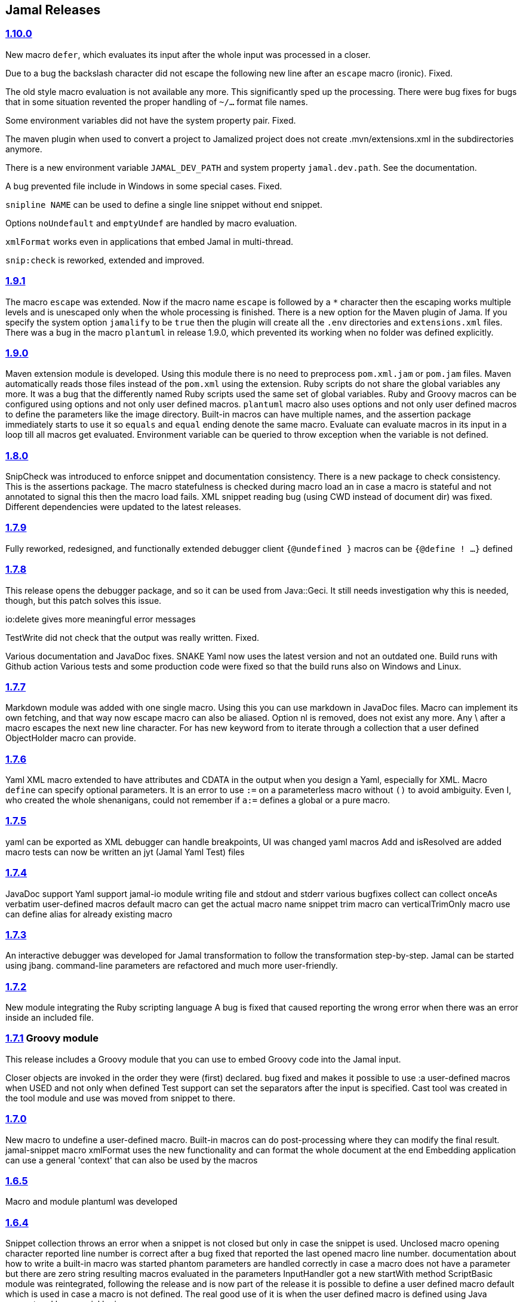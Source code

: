 == Jamal Releases




=== https://github.com/verhas/jamal/tree/1.10.0[1.10.0]

New macro `defer`, which evaluates its input after the whole input was processed in a closer.

Due to a bug the backslash character did not escape the following new line after an `escape` macro (ironic).
Fixed.

The old style macro evaluation is not available any more. This significantly sped up the processing.
There were bug fixes for bugs that in some situation revented the proper handling of `~/...` format file names.

Some environment variables did not have the system property pair.
Fixed.

The maven plugin when used to convert a project to Jamalized project does not create .mvn/extensions.xml in the subdirectories anymore.

There is a new environment variable `JAMAL_DEV_PATH` and system property `jamal.dev.path`.
See the documentation.

A bug prevented file include in Windows in some special cases.
Fixed.

`snipline NAME` can be used to define a single line snippet without end snippet.

Options `noUndefault` and `emptyUndef` are handled by macro evaluation.

`xmlFormat` works even in applications that embed Jamal in multi-thread.

`snip:check` is reworked, extended and improved.

=== https://github.com/verhas/jamal/tree/1.9.1[1.9.1]

The macro `escape` was extended.
Now if the macro name `escape` is followed by a `*` character then the escaping works multiple levels and is unescaped only when the whole processing is finished.
There is a new option for the Maven plugin of Jama.
If you specify the system option `jamalify` to be `true` then the plugin will create all the `.env` directories and `extensions.xml` files.
There was a bug in the macro `plantuml` in release 1.9.0, which prevented its working when no folder was defined explicitly.

=== https://github.com/verhas/jamal/tree/1.9.0[1.9.0]

Maven extension module is developed.
Using this module there is no need to preprocess `pom.xml.jam` or `pom.jam` files.
Maven automatically reads those files instead of the `pom.xml` using the extension.
Ruby scripts do not share the global variables any more.
It was a bug that the differently named Ruby scripts used the same set of global variables.
Ruby and Groovy macros can be configured using options and not only user defined macros.
`plantuml` macro also uses options and not only user defined macros to define the parameters like the image directory.
Built-in macros can have multiple names, and the assertion package immediately starts to use it so `equals` and `equal` ending denote the same macro.
Evaluate can evaluate macros in its input in a loop till all macros get evaluated.
Environment variable can be queried to throw exception when the variable is not defined.

=== https://github.com/verhas/jamal/tree/1.8.0[1.8.0]

SnipCheck was introduced to enforce snippet and documentation consistency.
There is a new package to check consistency.
This is the assertions package.
The macro statefulness is checked during macro load an in case a macro is stateful and not annotated to signal this then the macro load fails.
XML snippet reading bug (using CWD instead of document dir) was fixed.
Different dependencies were updated to the latest releases.

=== https://github.com/verhas/jamal/tree/1.7.9[1.7.9]

Fully reworked, redesigned, and functionally extended debugger client
`{@undefined }` macros can be `{@define ! ...}` defined

=== https://github.com/verhas/jamal/tree/1.7.8[1.7.8]

This release opens the debugger package, and so it can be used from Java::Geci. It still needs investigation why this is needed, though, but this patch solves this issue.

io:delete gives more meaningful error messages

TestWrite did not check that the output was really written. Fixed.

Various documentation and JavaDoc fixes.
SNAKE Yaml now uses the latest version and not an outdated one.
Build runs with Github action
Various tests and some production code were fixed so that the build runs also on Windows and Linux.

=== https://github.com/verhas/jamal/tree/1.7.7[1.7.7]

Markdown module was added with one single macro. Using this you can use markdown in JavaDoc files.
Macro can implement its own fetching, and that way now escape macro can also be aliased.
Option nl is removed, does not exist any more. Any \ after a macro escapes the next new line character.
For has new keyword from to iterate through a collection that a user defined ObjectHolder macro can provide.

=== https://github.com/verhas/jamal/tree/1.7.6[1.7.6]

Yaml XML macro extended to have attributes and CDATA in the output when you design a Yaml, especially for XML.
Macro `define` can specify optional parameters.
It is an error to use `:=` on a parameterless macro without `()` to avoid ambiguity.
Even I, who created the whole shenanigans, could not remember if `a:=` defines a global or a pure macro.

=== https://github.com/verhas/jamal/tree/1.7.5[1.7.5]

yaml can be exported as XML
debugger can handle breakpoints, UI was changed
yaml macros Add and isResolved are added
macro tests can now be written an jyt (Jamal Yaml Test) files


=== https://github.com/verhas/jamal/tree/1.7.4[1.7.4]

JavaDoc support
Yaml support
jamal-io module writing file and stdout and stderr
various bugfixes
collect can collect onceAs
verbatim user-defined macros
default macro can get the actual macro name
snippet trim macro can verticalTrimOnly
macro use can define alias for already existing macro


=== https://github.com/verhas/jamal/tree/1.7.3[1.7.3]

An interactive debugger was developed for Jamal transformation to follow the transformation step-by-step.
Jamal can be started using jbang.
command-line parameters are refactored and much more user-friendly.


=== https://github.com/verhas/jamal/tree/1.7.2[1.7.2]

New module integrating the Ruby scripting language
A bug is fixed that caused reporting the wrong error when there was an error inside an included file.


=== https://github.com/verhas/jamal/tree/1.7.1[1.7.1] Groovy module

This release includes a Groovy module that you can use to embed Groovy code into the Jamal input.

Closer objects are invoked in the order they were (first) declared.
bug fixed and makes it possible to use :a user-defined macros when USED and not only when defined
Test support can set the separators after the input is specified.
Cast tool was created in the tool module and use was moved from snippet to there.


=== https://github.com/verhas/jamal/tree/1.7.0[1.7.0]

New macro to undefine a user-defined macro.
Built-in macros can do post-processing where they can modify the final result.
jamal-snippet macro xmlFormat uses the new functionality and can format the whole document at the end
Embedding application can use a general 'context' that can also be used by the macros


=== https://github.com/verhas/jamal/tree/1.6.5[1.6.5]

Macro and module plantuml was developed


=== https://github.com/verhas/jamal/tree/1.6.4[1.6.4]

Snippet collection throws an error when a snippet is not closed but only in case the snippet is used.
Unclosed macro opening character reported line number is correct after a bug fixed that reported the last opened macro line number.
documentation about how to write a built-in macro was started
phantom parameters are handled correctly in case a macro does not have a parameter but there are zero string resulting macros evaluated in the parameters
InputHandler got a new startWith method
ScriptBasic module was reintegrated, following the release and is now part of the release
it is possible to define a user defined macro default which is used in case a macro is not defined. The real good use of it is when the user defined macro is defined using Java support and has special logic.


=== https://github.com/verhas/jamal/tree/1.6.3[1.6.3]

A new format for the for loop macro that lets you have values that contain the ) character inside.


=== https://github.com/verhas/jamal/tree/1.6.2[1.6.2]

trimLine was not included in the META-INF. It is now fixed.


=== https://github.com/verhas/jamal/tree/1.6.1[1.6.1]

File and directory macros were added to the snippet module.

=== https://github.com/verhas/jamal/tree/1.6.0[1.6.0]

This release contains two new modules: snippet support and test.
Macro try cleans the macro nesting stack properly, more possibility to recover after `try` catches an error
`import` does not allow dangling `begin` macros new macro `escape` was implemented to support macro opening and closing escaping documentation samples are generated on the file and not just copied from tests


=== https://github.com/verhas/jamal/tree/1.5.3[1.5.3]

Option `skipForEmpty` was implemented for `for` macro error message fixed in for


=== https://github.com/verhas/jamal/tree/1.5.2[1.5.2]

FEATURE: `for` macro is inner scope dependent.
FIX: multi variable `for` works properly when some of the values are empty strings FEATURE: multi variable `for` accepts less or more than required arguments with option lenient


=== https://github.com/verhas/jamal/tree/1.5.1[1.5.1]

Fix a bug that prevented include or import using relative file name in case the including/importing file was downloaded from the net via https protocol.


=== https://github.com/verhas/jamal/tree/1.5.0[1.5.0] NOT STABLE, DO NOT USE

Introducing macro 'try', the ! and

```
`
```

modification characters in front of built-in macros for built-in eval and ident functionality (see more in the README.md).

The for macro has a new syntax (backward compatible) and now it can have multiple loop variables.


=== https://github.com/verhas/jamal/tree/1.4.1[1.4.1]

There are new macros: env and jshell.
The default scripting engine is not JavaScript anymore, it is JShell.
bug fix over 1.3.0. DO NOT USE THAT RELEASE deployment fix from 1.4.0 which also failed to upload for mysterious reasons UPDATE: I have found the bug and fixed the pom for later releases.


=== https://github.com/verhas/jamal/tree/1.3.0[1.3.0] RELEASE IS CORRUPT, DO NOT USE

Failed release.


=== https://github.com/verhas/jamal/tree/1.1.0[1.1.0]

New release with extended extension macros and also including some bug fix.
The built-in macro can now depend on the inner scope defined user-defined macros.


=== https://github.com/verhas/jamal/tree/v1.0.2[v1.0.2]

This release introduces macros `for`, ˛`if`, `use` and supports trace creation.
At the same time it fixes several bugs.


=== https://github.com/verhas/jamal/tree/v1.0.1[v1.0.1]

Some minor bugs fixed.
This time parent pom is also released.


=== https://github.com/verhas/jamal/tree/v1.0.0[v1.0.0]

Initial release.